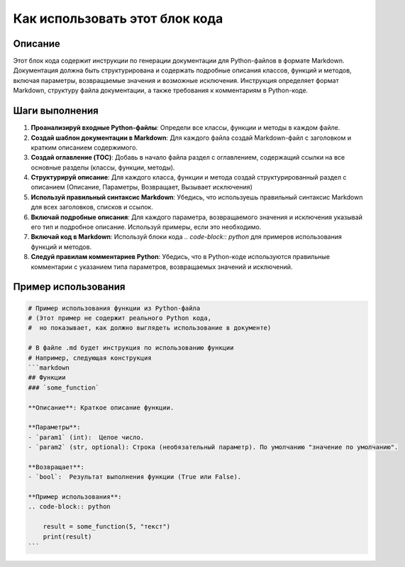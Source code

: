 Как использовать этот блок кода
========================================================================================

Описание
-------------------------
Этот блок кода содержит инструкции по генерации документации для Python-файлов в формате Markdown. Документация должна быть структурирована и содержать подробные описания классов, функций и методов, включая параметры, возвращаемые значения и возможные исключения.  Инструкция определяет формат Markdown,  структуру файла документации, а также требования к комментариям в Python-коде.

Шаги выполнения
-------------------------
1. **Проанализируй входные Python-файлы**: Определи все классы, функции и методы в каждом файле.
2. **Создай шаблон документации в Markdown**: Для каждого файла создай Markdown-файл с заголовком и кратким описанием содержимого.
3. **Создай оглавление (TOC)**:  Добавь в начало файла раздел с оглавлением, содержащий ссылки на все основные разделы (классы, функции, методы).
4. **Структурируй описание**:  Для каждого класса, функции и метода создай структурированный раздел с описанием (Описание, Параметры, Возвращает, Вызывает исключения)
5. **Используй правильный синтаксис Markdown**:  Убедись, что используешь правильный синтаксис Markdown для всех заголовков, списков и ссылок.
6. **Включай подробные описания**:  Для каждого параметра, возвращаемого значения и исключения указывай его тип и подробное описание.  Используй примеры, если это необходимо.
7. **Включай код в Markdown**:  Используй блоки кода `.. code-block:: python` для примеров использования функций и методов.
8. **Следуй правилам комментариев Python**:  Убедись, что в Python-коде используются правильные комментарии с указанием типа параметров, возвращаемых значений и исключений.


Пример использования
-------------------------
.. code-block:: python

    # Пример использования функции из Python-файла
    # (Этот пример не содержит реального Python кода,
    #  но показывает, как должно выглядеть использование в документе)

    # В файле .md будет инструкция по использованию функции 
    # Например, следующая конструкция
    ```markdown
    ## Функции
    ### `some_function`

    **Описание**: Краткое описание функции.
    
    **Параметры**:
    - `param1` (int):  Целое число.
    - `param2` (str, optional): Строка (необязательный параметр). По умолчанию "значение по умолчанию".

    **Возвращает**:
    - `bool`:  Результат выполнения функции (True или False).

    **Пример использования**:
    .. code-block:: python
        
        result = some_function(5, "текст") 
        print(result)
    ```